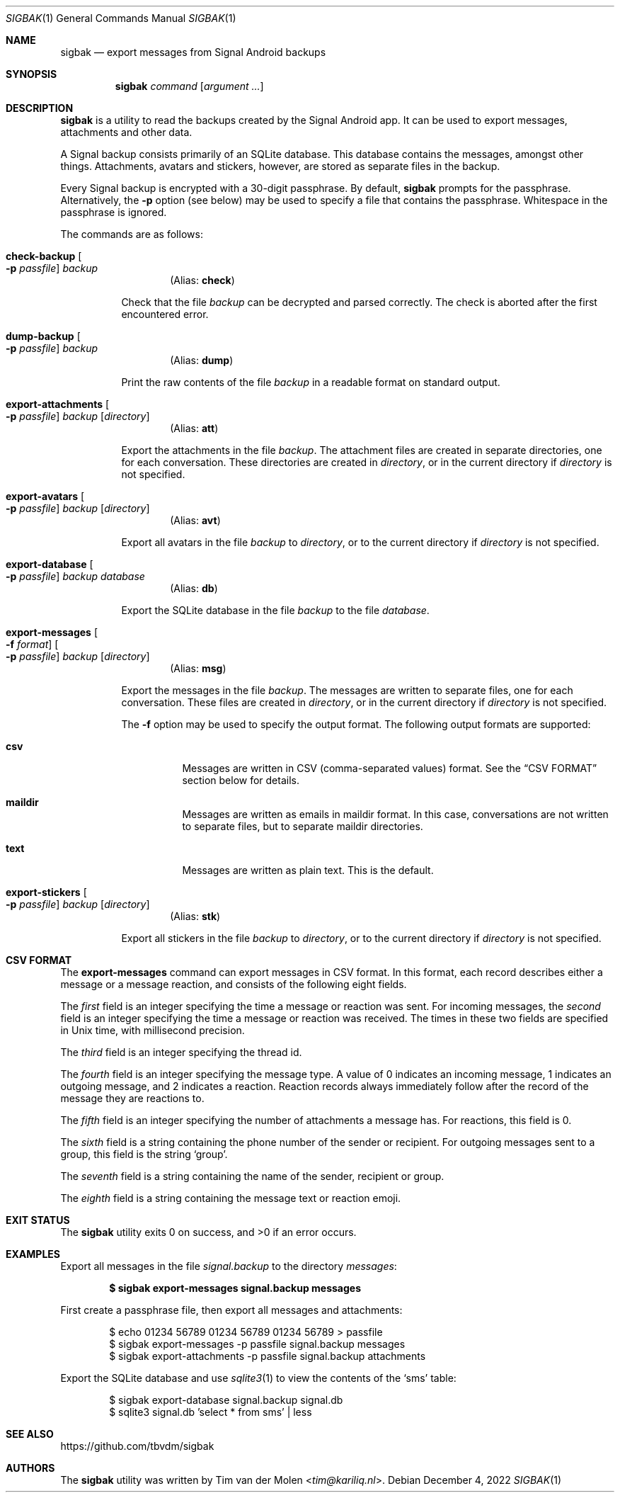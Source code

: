 .\" Copyright (c) 2019 Tim van der Molen <tim@kariliq.nl>
.\"
.\" Permission to use, copy, modify, and distribute this software for any
.\" purpose with or without fee is hereby granted, provided that the above
.\" copyright notice and this permission notice appear in all copies.
.\"
.\" THE SOFTWARE IS PROVIDED "AS IS" AND THE AUTHOR DISCLAIMS ALL WARRANTIES
.\" WITH REGARD TO THIS SOFTWARE INCLUDING ALL IMPLIED WARRANTIES OF
.\" MERCHANTABILITY AND FITNESS. IN NO EVENT SHALL THE AUTHOR BE LIABLE FOR
.\" ANY SPECIAL, DIRECT, INDIRECT, OR CONSEQUENTIAL DAMAGES OR ANY DAMAGES
.\" WHATSOEVER RESULTING FROM LOSS OF USE, DATA OR PROFITS, WHETHER IN AN
.\" ACTION OF CONTRACT, NEGLIGENCE OR OTHER TORTIOUS ACTION, ARISING OUT OF
.\" OR IN CONNECTION WITH THE USE OR PERFORMANCE OF THIS SOFTWARE.
.\"
.Dd December 4, 2022
.Dt SIGBAK 1
.Os
.Sh NAME
.Nm sigbak
.Nd export messages from Signal Android backups
.Sh SYNOPSIS
.Nm sigbak
.Ar command
.Op Ar argument ...
.Sh DESCRIPTION
.Nm
is a utility to read the backups created by the Signal Android app.
It can be used to export messages, attachments and other data.
.Pp
A Signal backup consists primarily of an SQLite database.
This database contains the messages, amongst other things.
Attachments, avatars and stickers, however, are stored as separate files in the
backup.
.Pp
Every Signal backup is encrypted with a 30-digit passphrase.
By default,
.Nm
prompts for the passphrase.
Alternatively, the
.Fl p
option (see below) may be used to specify a file that contains the passphrase.
Whitespace in the passphrase is ignored.
.Pp
The commands are as follows:
.Bl -tag -width Ds
.Tg check
.It Ic check-backup Oo Fl p Ar passfile Oc Ar backup
.D1 Pq Alias: Ic check
.Pp
Check that the file
.Ar backup
can be decrypted and parsed correctly.
The check is aborted after the first encountered error.
.Tg dump
.It Ic dump-backup Oo Fl p Ar passfile Oc Ar backup
.D1 Pq Alias: Ic dump
.Pp
Print the raw contents of the file
.Ar backup
in a readable format on standard output.
.Tg att
.It Xo
.Ic export-attachments
.Oo Fl p Ar passfile Oc
.Ar backup Op Ar directory
.Xc
.D1 Pq Alias: Ic att
.Pp
Export the attachments in the file
.Ar backup .
The attachment files are created in separate directories, one for each
conversation.
These directories are created in
.Ar directory ,
or in the current directory if
.Ar directory
is not specified.
.Tg avt
.It Ic export-avatars Oo Fl p Ar passfile Oc Ar backup Op Ar directory
.D1 Pq Alias: Ic avt
.Pp
Export all avatars in the file
.Ar backup
to
.Ar directory ,
or to the current directory if
.Ar directory
is not specified.
.Tg db
.It Ic export-database Oo Fl p Ar passfile Oc Ar backup Ar database
.D1 Pq Alias: Ic db
.Pp
Export the SQLite database in the file
.Ar backup
to the file
.Ar database .
.Tg msg
.It Xo
.Ic export-messages
.Oo Fl f Ar format Oc
.Oo Fl p Ar passfile Oc
.Ar backup Op Ar directory
.Xc
.D1 Pq Alias: Ic msg
.Pp
Export the messages in the file
.Ar backup .
The messages are written to separate files, one for each conversation.
These files are created in
.Ar directory ,
or in the current directory if
.Ar directory
is not specified.
.Pp
The
.Fl f
option may be used to specify the output format.
The following output formats are supported:
.Bl -tag -width Ds
.It Cm csv
Messages are written in CSV (comma-separated values) format.
See the
.Sx CSV FORMAT
section below for details.
.It Cm maildir
Messages are written as emails in maildir format.
In this case, conversations are not written to separate files, but to separate
maildir directories.
.It Cm text
Messages are written as plain text.
This is the default.
.El
.Tg stk
.It Ic export-stickers Oo Fl p Ar passfile Oc Ar backup Op Ar directory
.D1 Pq Alias: Ic stk
.Pp
Export all stickers in the file
.Ar backup
to
.Ar directory ,
or to the current directory if
.Ar directory
is not specified.
.El
.Sh CSV FORMAT
The
.Ic export-messages
command can export messages in CSV format.
In this format, each record describes either a message or a message reaction,
and consists of the following eight fields.
.Pp
The
.Em first
field is an integer specifying the time a message or reaction was sent.
For incoming messages, the
.Em second
field is an integer specifying the time a message or reaction was received.
The times in these two fields are specified in Unix time, with millisecond
precision.
.Pp
The
.Em third
field is an integer specifying the thread id.
.Pp
The
.Em fourth
field is an integer specifying the message type.
A value of 0 indicates an incoming message, 1 indicates an outgoing message,
and 2 indicates a reaction.
Reaction records always immediately follow after the record of the message they
are reactions to.
.Pp
The
.Em fifth
field is an integer specifying the number of attachments a message has.
For reactions, this field is 0.
.Pp
The
.Em sixth
field is a string containing the phone number of the sender or recipient.
For outgoing messages sent to a group, this field is the string
.Sq group .
.Pp
The
.Em seventh
field is a string containing the name of the sender, recipient or group.
.Pp
The
.Em eighth
field is a string containing the message text or reaction emoji.
.Sh EXIT STATUS
.Ex -std
.Sh EXAMPLES
Export all messages in the file
.Pa signal.backup
to the directory
.Pa messages :
.Pp
.Dl $ sigbak export-messages signal.backup messages
.Pp
First create a passphrase file, then export all messages and attachments:
.Bd -literal -offset indent
$ echo 01234 56789 01234 56789 01234 56789 > passfile
$ sigbak export-messages -p passfile signal.backup messages
$ sigbak export-attachments -p passfile signal.backup attachments
.Ed
.Pp
Export the SQLite database and use
.Xr sqlite3 1
to view the contents of the
.Sq sms
table:
.Bd -literal -offset indent
$ sigbak export-database signal.backup signal.db
$ sqlite3 signal.db 'select * from sms' | less
.Ed
.Sh SEE ALSO
.Lk https://github.com/tbvdm/sigbak
.Sh AUTHORS
The
.Nm
utility was written by
.An Tim van der Molen Aq Mt tim@kariliq.nl .
